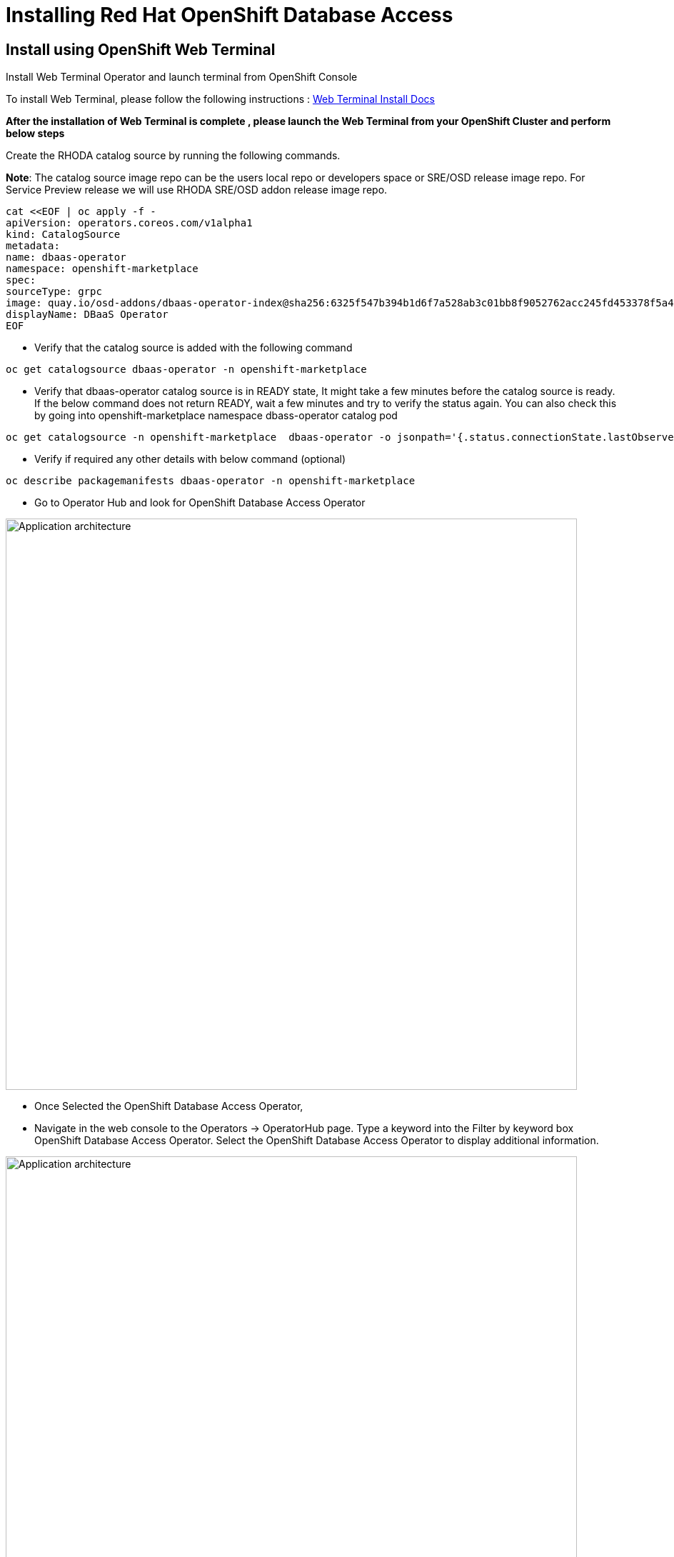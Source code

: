 = Installing Red Hat OpenShift Database Access
:navtitle: Installation of RHODA

[#deploy_web_terminal]
== Install using OpenShift Web Terminal

Install Web Terminal Operator and launch terminal from OpenShift Console

To install Web Terminal, please follow the following instructions : https://docs.openshift.com/container-platform/4.10/web_console/odc-about-web-terminal.html[Web Terminal Install Docs]

*After the installation of Web Terminal is complete , please launch the Web Terminal from your OpenShift Cluster and perform below steps*


Create the RHODA catalog source by running the following commands.

*Note*: The catalog source image repo can be the users local repo or developers space or SRE/OSD release image repo.
For Service Preview release we will use RHODA SRE/OSD addon release image repo.
----
cat <<EOF | oc apply -f -
apiVersion: operators.coreos.com/v1alpha1
kind: CatalogSource
metadata:
name: dbaas-operator
namespace: openshift-marketplace
spec:
sourceType: grpc
image: quay.io/osd-addons/dbaas-operator-index@sha256:6325f547b394b1d6f7a528ab3c01bb8f9052762acc245fd453378f5a47830923
displayName: DBaaS Operator
EOF
----

* Verify that the catalog source is added with the following command

----
oc get catalogsource dbaas-operator -n openshift-marketplace
----

* Verify that dbaas-operator catalog source is in READY state, It might take a few minutes before the catalog source is ready. If the below command does not return READY, wait a few minutes and try to verify the status again. You can also check this by going into openshift-marketplace namespace dbass-operator catalog pod

----
oc get catalogsource -n openshift-marketplace  dbaas-operator -o jsonpath='{.status.connectionState.lastObservedState} {"\n"}'
----
* Verify if required any other details with below command (optional)

----
oc describe packagemanifests dbaas-operator -n openshift-marketplace
----

* Go to Operator Hub and look for OpenShift Database Access Operator

image::rhoda5.png[Application architecture,800,align="center"]

* Once Selected the OpenShift Database Access Operator,

* Navigate in the web console to the Operators → OperatorHub page.
Type a keyword into the Filter by keyword box OpenShift Database Access Operator.
Select the OpenShift Database Access Operator  to display additional information.

image::rhoda6.png[Application architecture,800,align="center"]

On the Install Operator page. The RHODA operator is cluster scope and the default installed namespace is openshift-dbaas-operator and use the same default settings.

image::rhoda7.png[Application architecture,800,align="center"]

* On successful installation of RHODA operator, will automatically install all its dependencies including provider operators, console plugins as seen in the screenshot and you see an additional menu with name Data Services in the end of menu list. Once all it’s components installation completed the dbaas operator pod logs will shows: DBaaS platform stack installation complete.

image::rhoda8.png[Application architecture,800,align="center"]

image::rhoda9.png[Application architecture,800,align="center"]


* Verify the installation completion logs

image::rhoda11.png[Application architecture,800,align="center"]

* Repeat Steps above from 1 -7 in the ARO and ROSA Clusters as well to ensure we have RHODA installed on all of the three clusters

* Create a Provider Account depending on the the managed database that the application needs to connect to

You can create a provider account resource that represents an account with a cloud database provider.
By providing the correct authentication credentials for the cloud database provider, you can fetch the available database instances.

NOTE: For the Service Preview release of OpenShift Database Access, there is only a single namespace.

////
.Prerequisites

* An instance of OpenShift Container Platform (OCP) 4.9 or higher running on Red Hat OpenShift Dedicated (OSD) or Red Hat OpenShift Service on AWS (ROSA).
** When using OSD or ROSA, an Amazon Web Services (AWS) account and credentials are required.
* Access to the OpenShift Cluster Manager (OCM).
* Installation of the OpenShift Database Access add-on for OCM.
* A service account with either the MongoDB Atlas, Crunchy Data Bridge, or CockroachDB cloud database provider.
* A database instance created using either the MongoDB Atlas, Crunchy Data Bridge, or CockroachDB cloud database provider.
////

.Procedure

. Log into the OpenShift Cluster Manager console.

. Select the correct project namespace.
+
image::rhoda_single_page_all_steps.png[Single screenshot of the three steps to set the project namespace]

.. Change to the **Administrator** perspective image:1st_Callout_Bullet.png[First callout].

. Expand the **Data Services** navigation menu, and click **Database Access**.
+

//image::rhoda_select_database_access_from_nav_menu.png[The Database Services navigation menu]

.. Select the **redhat-dbaas-operator** project from the **Project** dropdown menu.

. On the **Database Access** page, select the **Import database provider account** button.
+
[NOTE]
====
If a cloud-database provider account already exists, then a database inventory view is displayed.
To add another cloud-database provider account, click the **Configuration** dropdown button, and select **Import database provider account**.
====
+
//image::rhoda_create_database_provider_account_dropdown.png[The create provider account button on the database access page]

. On the **Import Provider Account** page, specify a **Name** for the new provider account resource.
+
//image::dbaas_create_provider_account_page_name_field.png[The create provider account page with the name field highlighted]

. Select your cloud database provider from the dropdown menu, and provide the necessary credentials for that provider.
+
NOTE: The required account credentials vary based on the selected cloud-database provider.
//+
//image::dbaas_create_provider_account_page_db_provider_box.png[The create provider account page with the database provider field highlighted]
//+
//.MongoDB Atlas Example
//image::dbaas_create_provider_account_page_mongodb_atlas_account_credentials.png[The create provider account page when MongoDB Atlas is selected as the provider]
//+
//.Crunchy Data Bridge Example
//image::dbaas_create_provider_account_page_crunchy_data_bridge_account_credentials.png[The create provider account page when Crunchy Bridge is selected as the provider]
//+
//.CockroachDB Example
//image::rhoda_create_provider_account_page_cockroachdb_account_credentials.png[The create provider account page when CockroachDB is selected as the provider]

. After you provide the account credentials, click the **Import** button to configure the provider account resource, and fetch the available database instances.

//.. If fetching is successful, then you can click on the **View Provider Accounts** button to display the available database instances that developers can import.
//+
//.Successful Message Example
//image::dbaas_create_provider_account_page_fetch_successful.png[The success message when a database instance is retrieved]
//+
//.Database Inventory Example
//image::dbaas_provider_account_inventories_page.png[Listing of available database instances]

//.. If fetching fails, then the cloud database provider's error code is displayed.
//To check the cloud database provider account information, you can click on the **Edit Provider Account** button.
//+
//.Failure Message Example
//image::dbaas_create_provider_account_page_fetch_failure.png[The failure message when a database instance is not retrieved]

[role="_additional-resources"]
.Additional Resources

* See link:{rhoda-prod-doc-url}#finding-your-cloud-database-provider-account-credentials[_Appendix A_] in the _Red Hat OpenShift Database Access Quick Start Guide_ for help in finding your provider account information.
* The MongoDB Atlas link:https://www.mongodb.com/cloud/atlas[home page].
* The Crunchy Data Bridge link:https://www.crunchydata.com[home page].
* The CockroachDB link:https://www.cockroachlabs.com[home page]


[#deploy_kustomize]
== Install using Kustomize

URL : https://github.com/redhat-cop/gitops-catalog/tree/main/rhoda-operator/operator

[#deploy_ansible]
== Install using Ansible

Gist : https://gist.githubusercontent.com/fOO223Fr/6fc8661709bd795796d9aae973e173a4/raw/54e1dab5819e70021bcd7764f9dbd9310b6640c2/Ansible%2520deploy

[#deploy_ocp_pipelines]
== Install using OpenShift Pipelines 

Task : https://github.com/veniceofcode/pacman/blob/master/pipeline/task.yaml

Pipeline : https://github.com/veniceofcode/pacman/blob/master/pipeline/scripts/install-rhoda-pipeline.yaml

[#deploy_rhacm]
== Install using Red Hat Advanced Cluster Management Policy

https://github.com/stolostron/policy-collection/blob/main/community/CM-Configuration-Management/policy-rhoda-operator.yaml



////
In the Developer Perspective, click add and select connect database from the list of available options on each cluster.

image::rhoda22.png[Application architecture,800,align="center"]

Once above step is performed, you would be able to see as shown below in developer perspective

image::rhoda33.png[Application architecture,800,align="center"]

Finally, to connect application to the database, we need to create a service binding by doing a drag and drop from the application to the connected database which will prompt a message as shown below

image::rhoda44.png[Application architecture,800,align="center"]

After successfully creating the service binding application will be connected to the database

image::rhoda55.png[Application architecture,800,align="center"]
////


